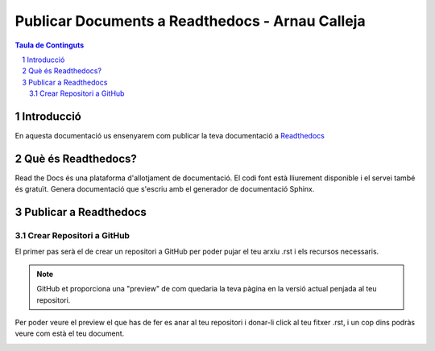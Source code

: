 Publicar Documents a Readthedocs - Arnau Calleja
=========================================

.. sectnum::

.. contents:: Taula de Continguts

Introducció
~~~~~~~~~~~~~~~~~~~~~~~~~

En aquesta documentació us ensenyarem com publicar la teva documentació a `Readthedocs <https://readthedocs.org/>`_

Què és Readthedocs?
~~~~~~~~~~~~~~~~~~~~~~~~~

Read the Docs és una plataforma d'allotjament de documentació. El codi font està lliurement disponible i el servei també és gratuït. Genera documentació que s'escriu amb el generador de documentació Sphinx.

Publicar a Readthedocs
~~~~~~~~~~~~~~~~~~~~~~~~~

Crear Repositori a GitHub
-------------------------------- 

El primer pas serà el de crear un repositori a GitHub per poder pujar el teu arxiu .rst i els recursos necessaris.

.. image:: ./img/repo.PNG
    :align: center

.. note::
    GitHub et proporciona una "preview" de com quedaria la teva pàgina en la versió actual penjada al teu repositori.

Per poder veure el preview el que has de fer es anar al teu repositori i donar-li click al teu fitxer .rst, i un cop dins podràs veure com està el teu document.
    
.. image:: ./img/preview.PNG
    :align: center
